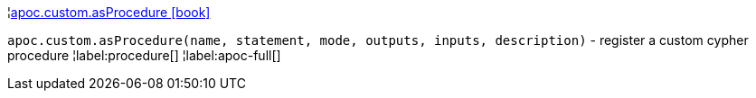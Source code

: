 ¦xref::overview/apoc.custom/apoc.custom.asProcedure.adoc[apoc.custom.asProcedure icon:book[]] +

`apoc.custom.asProcedure(name, statement, mode, outputs, inputs, description)` - register a custom cypher procedure
¦label:procedure[]
¦label:apoc-full[]
